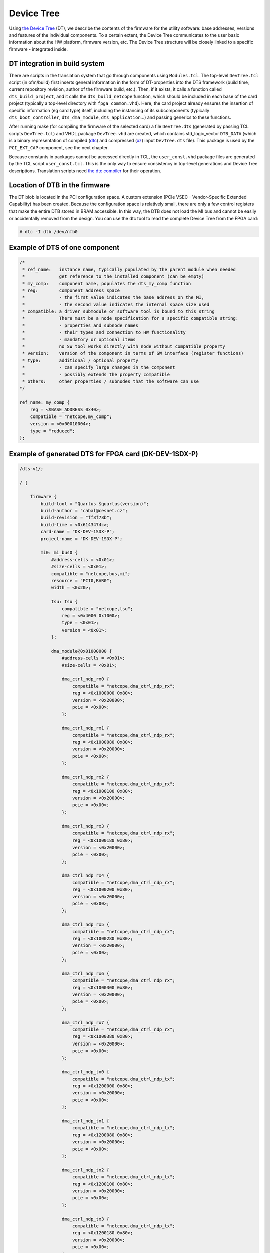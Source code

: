 .. _ndk_devtree:

Device Tree
-----------

Using `the Device Tree <https://www.kernel.org/doc/html/latest/devicetree/index.html>`_ (DT), we describe the contents of the firmware for the utility software: base addresses, versions and features of the individual components. To a certain extent, the Device Tree communicates to the user basic information about the HW platform, firmware version, etc. The Device Tree structure will be closely linked to a specific firmware - integrated inside.

DT integration in build system
^^^^^^^^^^^^^^^^^^^^^^^^^^^^^^

There are scripts in the translation system that go through components using ``Modules.tcl``. The top-level ``DevTree.tcl`` script (in ofm/build) first inserts general information in the form of DT-properties into the DTS framework (build time, current repository revision, author of the firmware build, etc.). Then, if it exists, it calls a function called ``dts_build_project``, and it calls the ``dts_build_netcope`` function, which should be included in each base of the card project (typically a top-level directory with ``fpga_common.vhd``). Here, the card project already ensures the insertion of specific information (eg card type) itself, including the instancing of its subcomponents (typically ``dts_boot_controller``, ``dts_dma_module``, ``dts_application``...) and passing generics to these functions.

After running make (for compiling the firmware of the selected card) a file ``DevTree.dts`` (generated by passing TCL scripts ``DevTree.tcl``) and VHDL package ``DevTree.vhd`` are created, which contains std_logic_vector ``DTB_DATA`` (which is a binary representation of compiled (`dtc <https://github.com/dgibson/dtc/tree/main/libfdt>`_) and compressed (`xz <https://www.kernel.org/doc/html/latest/staging/xz.html>`_) input ``DevTree.dts`` file). This package is used by the ``PCI_EXT_CAP`` component, see the next chapter.

Because constants in packages cannot be accessed directly in TCL, the ``user_const.vhd`` package files are generated by the TCL script ``user_const.tcl``. This is the only way to ensure consistency in top-level generations and Device Tree descriptions. Translation scripts need `the dtc compiler <https://github.com/dgibson/dtc/tree/main/libfdt>`_ for their operation.

Location of DTB in the firmware
^^^^^^^^^^^^^^^^^^^^^^^^^^^^^^^

The DT blob is located in the PCI configuration space. A custom extension (PCIe VSEC - Vendor-Specific Extended Capability) has been created. Because the configuration space is relatively small, there are only a few control registers that make the entire DTB stored in BRAM accessible. In this way, the DTB does not load the MI bus and cannot be easily or accidentally removed from the design. You can use the dtc tool to read the complete Device Tree from the FPGA card:

.. code:: bash

    # dtc -I dtb /dev/nfb0

Example of DTS of one component
^^^^^^^^^^^^^^^^^^^^^^^^^^^^^^^

.. code-block:: dts

    /*
     * ref_name:   instance name, typically populated by the parent module when needed
     *             get reference to the installed component (can be empty)
     * my_comp:    component name, populates the dts_my_comp function
     * reg:        component address space
     *             - the first value indicates the base address on the MI,
     *             - the second value indicates the internal space size used
     * compatible: a driver submodule or software tool is bound to this string
     *             There must be a node specification for a specific compatible string:
     *             - properties and subnode names
     *             - their types and connection to HW functionality
     *             - mandatory or optional items
     *             no SW tool works directly with node without compatible property
     * version:    version of the component in terms of SW interface (register functions)
     * type:       additional / optional property
     *             - can specify large changes in the component
     *             - possibly extends the property compatible
     * others:     other properties / subnodes that the software can use
    */

    ref_name: my_comp {
        reg = <$BASE_ADDRESS 0x40>;
        compatible = "netcope,my_comp";
        version = <0x00010004>;
        type = "reduced";
    };

Example of generated DTS for FPGA card (DK-DEV-1SDX-P)
^^^^^^^^^^^^^^^^^^^^^^^^^^^^^^^^^^^^^^^^^^^^^^^^^^^^^^

.. code-block:: dts

    /dts-v1/;

    / {

        firmware {
            build-tool = "Quartus $quartus(version)";
            build-author = "cabal@cesnet.cz";
            build-revision = "ff3f73b";
            build-time = <0x6143474c>;
            card-name = "DK-DEV-1SDX-P";
            project-name = "DK-DEV-1SDX-P";

            mi0: mi_bus0 {
                #address-cells = <0x01>;
                #size-cells = <0x01>;
                compatible = "netcope,bus,mi";
                resource = "PCI0,BAR0";
                width = <0x20>;

                tsu: tsu {
                    compatible = "netcope,tsu";
                    reg = <0x4000 0x1000>;
                    type = <0x01>;
                    version = <0x01>;
                };

                dma_module@0x01000000 {
                    #address-cells = <0x01>;
                    #size-cells = <0x01>;

                    dma_ctrl_ndp_rx0 {
                        compatible = "netcope,dma_ctrl_ndp_rx";
                        reg = <0x1000000 0x80>;
                        version = <0x20000>;
                        pcie = <0x00>;
                    };

                    dma_ctrl_ndp_rx1 {
                        compatible = "netcope,dma_ctrl_ndp_rx";
                        reg = <0x1000080 0x80>;
                        version = <0x20000>;
                        pcie = <0x00>;
                    };

                    dma_ctrl_ndp_rx2 {
                        compatible = "netcope,dma_ctrl_ndp_rx";
                        reg = <0x1000100 0x80>;
                        version = <0x20000>;
                        pcie = <0x00>;
                    };

                    dma_ctrl_ndp_rx3 {
                        compatible = "netcope,dma_ctrl_ndp_rx";
                        reg = <0x1000180 0x80>;
                        version = <0x20000>;
                        pcie = <0x00>;
                    };

                    dma_ctrl_ndp_rx4 {
                        compatible = "netcope,dma_ctrl_ndp_rx";
                        reg = <0x1000200 0x80>;
                        version = <0x20000>;
                        pcie = <0x00>;
                    };

                    dma_ctrl_ndp_rx5 {
                        compatible = "netcope,dma_ctrl_ndp_rx";
                        reg = <0x1000280 0x80>;
                        version = <0x20000>;
                        pcie = <0x00>;
                    };

                    dma_ctrl_ndp_rx6 {
                        compatible = "netcope,dma_ctrl_ndp_rx";
                        reg = <0x1000300 0x80>;
                        version = <0x20000>;
                        pcie = <0x00>;
                    };

                    dma_ctrl_ndp_rx7 {
                        compatible = "netcope,dma_ctrl_ndp_rx";
                        reg = <0x1000380 0x80>;
                        version = <0x20000>;
                        pcie = <0x00>;
                    };

                    dma_ctrl_ndp_tx0 {
                        compatible = "netcope,dma_ctrl_ndp_tx";
                        reg = <0x1200000 0x80>;
                        version = <0x20000>;
                        pcie = <0x00>;
                    };

                    dma_ctrl_ndp_tx1 {
                        compatible = "netcope,dma_ctrl_ndp_tx";
                        reg = <0x1200080 0x80>;
                        version = <0x20000>;
                        pcie = <0x00>;
                    };

                    dma_ctrl_ndp_tx2 {
                        compatible = "netcope,dma_ctrl_ndp_tx";
                        reg = <0x1200100 0x80>;
                        version = <0x20000>;
                        pcie = <0x00>;
                    };

                    dma_ctrl_ndp_tx3 {
                        compatible = "netcope,dma_ctrl_ndp_tx";
                        reg = <0x1200180 0x80>;
                        version = <0x20000>;
                        pcie = <0x00>;
                    };

                    dma_ctrl_ndp_tx4 {
                        compatible = "netcope,dma_ctrl_ndp_tx";
                        reg = <0x1200200 0x80>;
                        version = <0x20000>;
                        pcie = <0x00>;
                    };

                    dma_ctrl_ndp_tx5 {
                        compatible = "netcope,dma_ctrl_ndp_tx";
                        reg = <0x1200280 0x80>;
                        version = <0x20000>;
                        pcie = <0x00>;
                    };

                    dma_ctrl_ndp_tx6 {
                        compatible = "netcope,dma_ctrl_ndp_tx";
                        reg = <0x1200300 0x80>;
                        version = <0x20000>;
                        pcie = <0x00>;
                    };

                    dma_ctrl_ndp_tx7 {
                        compatible = "netcope,dma_ctrl_ndp_tx";
                        reg = <0x1200380 0x80>;
                        version = <0x20000>;
                        pcie = <0x00>;
                    };
                };

                i2c0: i2c0 {
                    compatible = "netcope,i2c";
                    reg = <0x800010 0x08>;
                    phandle = <0x01>;
                };

                pmd0: pmd0 {
                    compatible = "netcope,transceiver";
                    type = "QSFP";
                    control = <0x01>;
                    phandle = <0x02>;

                    control-param {
                        i2c-addr = <0xf0>;
                    };
                };

                txmac0: txmac0 {
                    compatible = "netcope,txmac";
                    type = "tx_mac_lite";
                    speed = "100";
                    version = <0x02>;
                    reg = <0x8000 0x200>;
                    mtu = <0x3fff>;
                    phandle = <0x04>;
                };

                rxmac0: rxmac0 {
                    compatible = "netcope,rxmac";
                    type = "rx_mac_lite";
                    speed = "100";
                    version = <0x02>;
                    reg = <0x8200 0x200>;
                    mtu = <0x3fff>;
                    phandle = <0x03>;
                };

                eth0 {
                    compatible = "netcope,eth";
                    pmd = <0x02>;
                    rxmac = <0x03>;
                    txmac = <0x04>;
                };

                i2c1: i2c1 {
                    compatible = "netcope,i2c";
                    reg = <0x800110 0x08>;
                    phandle = <0x05>;
                };

                pmd1: pmd1 {
                    compatible = "netcope,transceiver";
                    type = "QSFP";
                    control = <0x05>;
                    phandle = <0x06>;

                    control-param {
                        i2c-addr = <0xf8>;
                    };
                };

                txmac1: txmac1 {
                    compatible = "netcope,txmac";
                    type = "tx_mac_lite";
                    speed = "100";
                    version = <0x02>;
                    reg = <0xa000 0x200>;
                    mtu = <0x3fff>;
                    phandle = <0x08>;
                };

                rxmac1: rxmac1 {
                    compatible = "netcope,rxmac";
                    type = "rx_mac_lite";
                    speed = "100";
                    version = <0x02>;
                    reg = <0xa200 0x200>;
                    mtu = <0x3fff>;
                    phandle = <0x07>;
                };

                eth1 {
                    compatible = "netcope,eth";
                    pmd = <0x06>;
                    rxmac = <0x07>;
                    txmac = <0x08>;
                };

                adc_sensors {
                    reg = <0x1000 0x7c>;
                    compatible = "netcope,stratix_adc_sensors";
                };

                app: nic_application {
                    reg = <0x2000000 0x10>;
                };
            };

            mi1: mi_bus1 {
                #address-cells = <0x01>;
                #size-cells = <0x01>;
                compatible = "netcope,bus,mi";
                resource = "PCI1,BAR0";
                width = <0x20>;

                dma_module@0x01000000 {
                    #address-cells = <0x01>;
                    #size-cells = <0x01>;

                    dma_ctrl_ndp_rx0 {
                        compatible = "netcope,dma_ctrl_ndp_rx";
                        reg = <0x1000000 0x80>;
                        version = <0x20000>;
                        pcie = <0x01>;
                    };

                    dma_ctrl_ndp_rx1 {
                        compatible = "netcope,dma_ctrl_ndp_rx";
                        reg = <0x1000080 0x80>;
                        version = <0x20000>;
                        pcie = <0x01>;
                    };

                    dma_ctrl_ndp_rx2 {
                        compatible = "netcope,dma_ctrl_ndp_rx";
                        reg = <0x1000100 0x80>;
                        version = <0x20000>;
                        pcie = <0x01>;
                    };

                    dma_ctrl_ndp_rx3 {
                        compatible = "netcope,dma_ctrl_ndp_rx";
                        reg = <0x1000180 0x80>;
                        version = <0x20000>;
                        pcie = <0x01>;
                    };

                    dma_ctrl_ndp_rx4 {
                        compatible = "netcope,dma_ctrl_ndp_rx";
                        reg = <0x1000200 0x80>;
                        version = <0x20000>;
                        pcie = <0x01>;
                    };

                    dma_ctrl_ndp_rx5 {
                        compatible = "netcope,dma_ctrl_ndp_rx";
                        reg = <0x1000280 0x80>;
                        version = <0x20000>;
                        pcie = <0x01>;
                    };

                    dma_ctrl_ndp_rx6 {
                        compatible = "netcope,dma_ctrl_ndp_rx";
                        reg = <0x1000300 0x80>;
                        version = <0x20000>;
                        pcie = <0x01>;
                    };

                    dma_ctrl_ndp_rx7 {
                        compatible = "netcope,dma_ctrl_ndp_rx";
                        reg = <0x1000380 0x80>;
                        version = <0x20000>;
                        pcie = <0x01>;
                    };

                    dma_ctrl_ndp_tx0 {
                        compatible = "netcope,dma_ctrl_ndp_tx";
                        reg = <0x1200000 0x80>;
                        version = <0x20000>;
                        pcie = <0x01>;
                    };

                    dma_ctrl_ndp_tx1 {
                        compatible = "netcope,dma_ctrl_ndp_tx";
                        reg = <0x1200080 0x80>;
                        version = <0x20000>;
                        pcie = <0x01>;
                    };

                    dma_ctrl_ndp_tx2 {
                        compatible = "netcope,dma_ctrl_ndp_tx";
                        reg = <0x1200100 0x80>;
                        version = <0x20000>;
                        pcie = <0x01>;
                    };

                    dma_ctrl_ndp_tx3 {
                        compatible = "netcope,dma_ctrl_ndp_tx";
                        reg = <0x1200180 0x80>;
                        version = <0x20000>;
                        pcie = <0x01>;
                    };

                    dma_ctrl_ndp_tx4 {
                        compatible = "netcope,dma_ctrl_ndp_tx";
                        reg = <0x1200200 0x80>;
                        version = <0x20000>;
                        pcie = <0x01>;
                    };

                    dma_ctrl_ndp_tx5 {
                        compatible = "netcope,dma_ctrl_ndp_tx";
                        reg = <0x1200280 0x80>;
                        version = <0x20000>;
                        pcie = <0x01>;
                    };

                    dma_ctrl_ndp_tx6 {
                        compatible = "netcope,dma_ctrl_ndp_tx";
                        reg = <0x1200300 0x80>;
                        version = <0x20000>;
                        pcie = <0x01>;
                    };

                    dma_ctrl_ndp_tx7 {
                        compatible = "netcope,dma_ctrl_ndp_tx";
                        reg = <0x1200380 0x80>;
                        version = <0x20000>;
                        pcie = <0x01>;
                    };
                };
            };
        };
    };

.. note::

    The phandle is a unique identifier of the (parent) node within one DTS. With this mechanism, nodes can be referenced in any properties.

Requirements for developers
^^^^^^^^^^^^^^^^^^^^^^^^^^^

- Requirements for SW developers:
    - The developer must know the basic structure of the Device Tree.
    - Must be familiar with the functions of the libfdt library.
    - Must know the DT node specification of the component for which the utility software writes.

- Requirements for HW developers:
    - The developer must know the basic syntax of DTS to implement the unique ``dts_my_comp`` function for his component.
    - Specifies a compatible string, ie creates a description of each "property" (or "subnode") of the Device Tree for the SW developer so that the control software can write according to them.
    - It must take into account any generic parameters that change the MI address space of a component or the function of its registers. Such parameters and features must be included in the DTS so that the utility software can work with it properly.
    - Generics that do not change the address space should not be included in the component's DTS node. Component modifications and bug fixes that do not change the address space should also not be included in the DT description, because they can be found from the revision (which is one of the basic properties of the DT project). However, it is possible to consider, for example, to increase the minor version number, if the property version is present.
    - Implements ``dts_my_comp`` ideally as a function in ``DevTree.tcl``, which is implemented using ``source $ENTITY_BASE/DevTree.tcl`` in ``Modules.tcl``. It is necessary to comment well on the input parameters and inform about the default values.
    - When changing a generic that changes the address space, the developer must also update the DT description of the component or the DT description specification. Changes to the VHDL generic and its default values ​​must match the values ​​in the DT description. Otherwise, it is a bug in the firmware.
    - If it instantiates a subcomponent in its component that contains another ``dts_my_comp`` function, it should include (call) it in its description as well. In this case, it must correctly pass the base addresses and all other generics required by the ``dts_my_comp`` function. This is especially important for a top-level project where the main components are installed.
